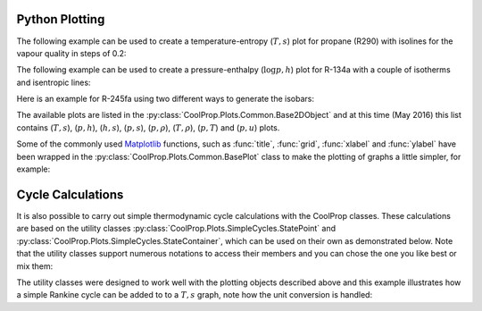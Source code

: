 .. _python-plotting:

Python Plotting
===============

The following example can be used to create a temperature-entropy (:math:`T,s`) plot for
propane (R290) with isolines for the vapour quality in steps of 0.2:

.. plot::
    :include-source:

    import CoolProp
    from CoolProp.Plots import PropertyPlot
    ts_plot = PropertyPlot('R290','Ts')
    ts_plot.calc_isolines(CoolProp.iQ, num=6)
    ts_plot.show()

The following example can be used to create a pressure-enthalpy (:math:`\log p,h`) plot for 
R-134a with a couple of isotherms and isentropic lines:

.. plot::
    :include-source:
  
    import CoolProp
    from CoolProp.Plots import PropertyPlot
    plot = PropertyPlot('HEOS::R134a', 'PH', unit_system='EUR', tp_limits='ACHP')
    plot.calc_isolines(CoolProp.iQ, num=11)
    plot.calc_isolines(CoolProp.iT, num=25)
    plot.calc_isolines(CoolProp.iSmass, num=15)
    plot.show()

Here is an example for R-245fa using two different ways to generate the isobars:
    
.. plot::
    :include-source:
    
    import CoolProp
    from CoolProp.Plots import PropertyPlot
    plot = PropertyPlot('HEOS::R245fa', 'TS', unit_system='EUR', tp_limits='ORC')
    plot.calc_isolines(CoolProp.iQ, num=11)
    plot.calc_isolines(CoolProp.iP, iso_range=[1,50], num=10, rounding=True)
    plot.draw()
    plot.isolines.clear()
    plot.props[CoolProp.iP]['color'] = 'green'
    plot.props[CoolProp.iP]['lw'] = '0.5'
    plot.calc_isolines(CoolProp.iP, iso_range=[1,50], num=10, rounding=False)
    plot.show()
    
The available plots are listed in the :py:class:`CoolProp.Plots.Common.Base2DObject`  
and at this time (May 2016) this list contains (:math:`T,s`), (:math:`p,h`), 
(:math:`h,s`), (:math:`p,s`), (:math:`p,\rho`), (:math:`T,\rho`), (:math:`p,T`) and 
(:math:`p,u`) plots. 

Some of the commonly used `Matplotlib <http://www.matplotlib.org>`_ functions,
such as :func:`title`, :func:`grid`, :func:`xlabel` and :func:`ylabel` have been wrapped in
the :py:class:`CoolProp.Plots.Common.BasePlot` class to make the plotting of
graphs a little simpler, for example:

.. plot::
    :include-source:

    import CoolProp 
    from CoolProp.Plots import PropertyPlot
    ts_plot = PropertyPlot('Water', 'Ts')
    ts_plot.calc_isolines(CoolProp.iQ, num=11)
    ts_plot.title(r'$T,s$ Graph for Water')
    ts_plot.xlabel(r'$s$ [kJ/kg K]')
    ts_plot.ylabel(r'$T$ [K]')
    ts_plot.grid()
    ts_plot.show()


    
Cycle Calculations
==================

It is also possible to carry out simple thermodynamic cycle calculations with the 
CoolProp classes. These calculations are based on the utility classes 
:py:class:`CoolProp.Plots.SimpleCycles.StatePoint` and 
:py:class:`CoolProp.Plots.SimpleCycles.StateContainer`, which can be used on their 
own as demonstrated below. Note that the utility classes support numerous notations
to access their members and you can chose the one you like best or mix them:

.. ipython::

    In [0]: from __future__ import print_function
    
    In [0]: import CoolProp
    
    In [0]: from CoolProp.Plots import StateContainer
    
    In [0]: T0 = 300.000; p0 = 200000.000; h0 = 112745.749; s0 = 393.035
    
    In [0]: cycle_states = StateContainer()
    
    In [0]: cycle_states[0,'H'] = h0
    
    In [0]: cycle_states[0]['S'] = s0
    
    In [0]: cycle_states[0][CoolProp.iP] = p0
    
    In [0]: cycle_states[0,CoolProp.iT] = T0
    
    In [0]: cycle_states[1,"T"] = 300.064
    
    In [0]: print(cycle_states)

    
The utility classes were designed to work well with the plotting objects described above
and this example illustrates how a simple Rankine cycle can be added to to a :math:`T,s` 
graph, note how the unit conversion is handled:

.. plot::
    :include-source:
    
    import CoolProp
    from CoolProp.Plots import PropertyPlot
    from CoolProp.Plots import SimpleCompressionCycle
    pp = PropertyPlot('HEOS::R134a', 'PH', unit_system='EUR')
    pp.calc_isolines(CoolProp.iQ, num=11)
    cycle = SimpleCompressionCycle('HEOS::R134a', 'PH', unit_system='EUR')
    T0 = 280
    pp.state.update(CoolProp.QT_INPUTS,0.0,T0-10)
    p0 = pp.state.keyed_output(CoolProp.iP)
    T2 = 310
    pp.state.update(CoolProp.QT_INPUTS,1.0,T2+15)
    p2 = pp.state.keyed_output(CoolProp.iP)
    pp.calc_isolines(CoolProp.iT, [T0-273.15,T2-273.15], num=2)
    cycle.simple_solve(T0, p0, T2, p2, 0.7, SI=True)
    cycle.steps = 50
    sc = cycle.get_state_changes()
    pp.draw_process(sc)
    import matplotlib.pyplot as plt
    plt.close(cycle.figure)
    pp.show()

